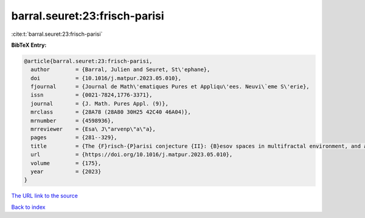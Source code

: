 barral.seuret:23:frisch-parisi
==============================

:cite:t:`barral.seuret:23:frisch-parisi`

**BibTeX Entry:**

.. code-block:: bibtex

   @article{barral.seuret:23:frisch-parisi,
     author        = {Barral, Julien and Seuret, St\'ephane},
     doi           = {10.1016/j.matpur.2023.05.010},
     fjournal      = {Journal de Math\'ematiques Pures et Appliqu\'ees. Neuvi\`eme S\'erie},
     issn          = {0021-7824,1776-3371},
     journal       = {J. Math. Pures Appl. (9)},
     mrclass       = {28A78 (28A80 30H25 42C40 46A04)},
     mrnumber      = {4598936},
     mrreviewer    = {Esa\ J\"arvenp\"a\"a},
     pages         = {281--329},
     title         = {The {F}risch-{P}arisi conjecture {II}: {B}esov spaces in multifractal environment, and a full solution},
     url           = {https://doi.org/10.1016/j.matpur.2023.05.010},
     volume        = {175},
     year          = {2023}
   }
`The URL link to the source <https://doi.org/10.1016/j.matpur.2023.05.010>`_


`Back to index <../By-Cite-Keys.html>`_
